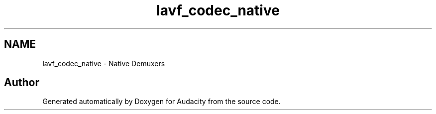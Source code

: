 .TH "lavf_codec_native" 3 "Thu Apr 28 2016" "Audacity" \" -*- nroff -*-
.ad l
.nh
.SH NAME
lavf_codec_native \- Native Demuxers
.SH "Author"
.PP 
Generated automatically by Doxygen for Audacity from the source code\&.
